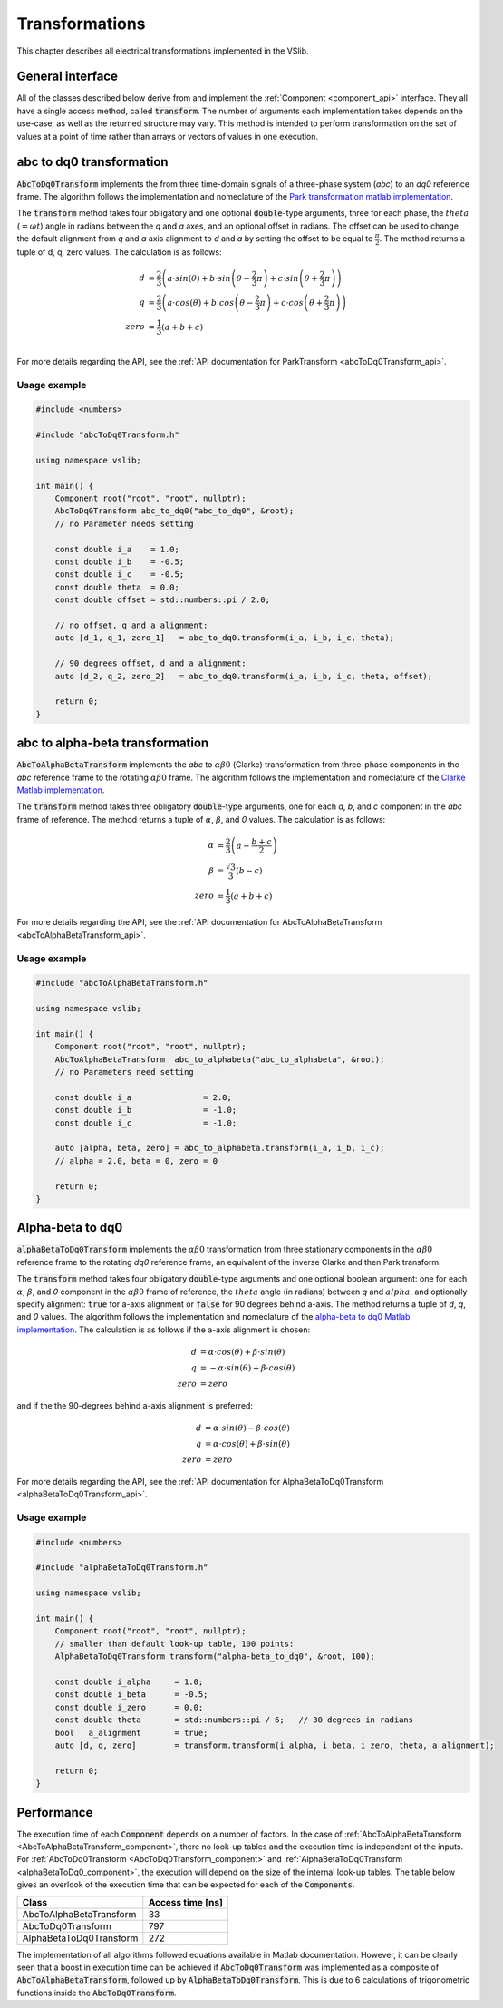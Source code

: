 .. _transforms:

===============
Transformations
===============

This chapter describes all electrical transformations implemented in the VSlib.

General interface
-----------------

All of the classes described below derive from and implement the :ref:`Component <component_api>` interface.
They all have a single access method, called :code:`transform`. The number of arguments each implementation
takes depends on the use-case, as well as the returned structure may vary. This method is intended to perform
transformation on the set of values at a point of time rather than arrays or vectors of values in one execution.

.. _abcToDq0Transform_component:

abc to dq0 transformation
-------------------------

:code:`AbcToDq0Transform` implements the from three time-domain signals of a three-phase
system (`abc`) to an `dq0` reference frame. The algorithm follows the implementation
and nomeclature of the `Park transformation matlab implementation <https://ch.mathworks.com/help/sps/ref/parktransform.html>`_.

The :code:`transform` method takes four obligatory and one optional :code:`double`-type arguments, three for each phase,
the :math:`theta` (:math:`=\omega t`) angle in radians between the `q` and `a` axes, and an optional offset in radians.
The offset can be used to change the default alignment from `q` and `a` axis alignment to `d` and `a` by setting the offset
to be equal to :math:`\frac{\pi}{2}`. The method returns a tuple of d, q, zero values. The calculation is as follows:

.. math::

    d &= \frac{2}{3} \left( a \cdot sin(\theta) + b \cdot sin \left( \theta - \frac{2}{3} \pi \right) + c \cdot sin \left(\theta + \frac{2}{3} \pi \right) \right) \\
    q &= \frac{2}{3} \left(a \cdot cos(\theta) + b \cdot cos \left(\theta - \frac{2}{3} \pi \right) + c \cdot cos \left(\theta + \frac{2}{3} \pi \right) \right) \\
    zero &= \frac{1}{3} \left( a + b + c \right) \\

For more details regarding the API, see the :ref:`API documentation for ParkTransform <abcToDq0Transform_api>`.

Usage example
^^^^^^^^^^^^^

.. code-block:: cpp

    #include <numbers>

    #include "abcToDq0Transform.h"

    using namespace vslib;

    int main() {
        Component root("root", "root", nullptr);
        AbcToDq0Transform abc_to_dq0("abc_to_dq0", &root);
        // no Parameter needs setting

        const double i_a    = 1.0;
        const double i_b    = -0.5;
        const double i_c    = -0.5;
        const double theta  = 0.0;
        const double offset = std::numbers::pi / 2.0;

        // no offset, q and a alignment:
        auto [d_1, q_1, zero_1]   = abc_to_dq0.transform(i_a, i_b, i_c, theta);

        // 90 degrees offset, d and a alignment:
        auto [d_2, q_2, zero_2]   = abc_to_dq0.transform(i_a, i_b, i_c, theta, offset);

        return 0;
    }

.. _abcToAlphaBetaTransform_component:

abc to alpha-beta transformation
--------------------------------

:code:`AbcToAlphaBetaTransform` implements the `abc` to :math:`\alpha\beta0` (Clarke) transformation from three-phase components in the `abc`
reference frame to the rotating :math:`\alpha\beta0` frame. The algorithm follows the implementation
and nomeclature of the `Clarke Matlab implementation <https://ch.mathworks.com/help/mcb/ref/clarketransform.html>`_.

The :code:`transform` method takes three obligatory :code:`double`-type arguments, one for each `a`, `b`, and `c` component in the `abc`
frame of reference. The method returns a tuple of :math:`\alpha`, :math:`\beta`, and `0` values. The calculation is as follows:

.. math::

    \alpha &= \frac{2}{3} \left( a - \frac{b+c}{2} \right) \\
    \beta  &= \frac{\sqrt{3}}{3} (b - c) \\
    zero   &= \frac{1}{3} (a + b + c)

For more details regarding the API, see the :ref:`API documentation for AbcToAlphaBetaTransform <abcToAlphaBetaTransform_api>`.

Usage example
^^^^^^^^^^^^^

.. code-block:: cpp

    #include "abcToAlphaBetaTransform.h"

    using namespace vslib;

    int main() {
        Component root("root", "root", nullptr);
        AbcToAlphaBetaTransform  abc_to_alphabeta("abc_to_alphabeta", &root);
        // no Parameters need setting

        const double i_a               = 2.0;
        const double i_b               = -1.0;
        const double i_c               = -1.0;

        auto [alpha, beta, zero] = abc_to_alphabeta.transform(i_a, i_b, i_c);
        // alpha = 2.0, beta = 0, zero = 0

        return 0;
    }

.. _alphaBetaToDq0_component:

Alpha-beta to dq0
-----------------

:code:`alphaBetaToDq0Transform` implements the :math:`\alpha\beta0` transformation from three stationary
components in the :math:`\alpha\beta0` reference frame to the rotating `dq0` reference frame, an equivalent
of the inverse Clarke and then Park transform.

The :code:`transform` method takes four obligatory :code:`double`-type arguments and one optional boolean argument:
one for each :math:`\alpha`, :math:`\beta`, and `0` component in the :math:`\alpha\beta0` frame of reference,
the :math:`theta` angle (in radians) between `q` and :math:`alpha`, and optionally specify alignment: :code:`true`
for a-axis alignment or :code:`false` for 90 degrees behind a-axis. The method returns a tuple of `d`, `q`, and `0` values.
The algorithm follows the implementation and nomeclature  of the
`alpha-beta to dq0 Matlab implementation <https://ch.mathworks.com/help/sps/powersys/ref/alphabetazerotodq0dq0toalphabetazero.html>`_.
The calculation is as follows if the a-axis alignment is chosen:

.. math::

    d &= \alpha \cdot cos(\theta) + \beta \cdot sin(\theta)  \\
    q &= -\alpha \cdot sin(\theta) + \beta \cdot cos(\theta) \\
    zero &= zero

and if the the 90-degrees behind a-axis alignment is preferred:

.. math::

    d &= \alpha \cdot sin(\theta) - \beta \cdot cos(\theta) \\
    q &= \alpha \cdot cos(\theta) + \beta \cdot sin(\theta) \\
    zero &= zero

For more details regarding the API, see the :ref:`API documentation for AlphaBetaToDq0Transform <alphaBetaToDq0Transform_api>`.

Usage example
^^^^^^^^^^^^^

.. code-block:: cpp

    #include <numbers>

    #include "alphaBetaToDq0Transform.h"

    using namespace vslib;

    int main() {
        Component root("root", "root", nullptr);
        // smaller than default look-up table, 100 points:
        AlphaBetaToDq0Transform transform("alpha-beta_to_dq0", &root, 100);

        const double i_alpha     = 1.0;
        const double i_beta      = -0.5;
        const double i_zero      = 0.0;
        const double theta       = std::numbers::pi / 6;   // 30 degrees in radians
        bool   a_alignment       = true;
        auto [d, q, zero]        = transform.transform(i_alpha, i_beta, i_zero, theta, a_alignment);

        return 0;
    }

Performance
-----------

The execution time of each :code:`Component` depends on a number of factors. In the case of :ref:`AbcToAlphaBetaTransform <AbcToAlphaBetaTransform_component>`,
there no look-up tables and the execution time is independent of the inputs. For :ref:`AbcToDq0Transform <AbcToDq0Transform_component>` and
:ref:`AlphaBetaToDq0Transform <alphaBetaToDq0_component>`, the execution will depend on the size of the internal look-up tables.
The table below gives an overlook of the execution time that can be expected for each of the :code:`Components`.

.. list-table::
    :header-rows: 1

    * - Class
      - Access time [ns]
    * - AbcToAlphaBetaTransform
      - 33
    * - AbcToDq0Transform
      - 797
    * - AlphaBetaToDq0Transform
      - 272


The implementation of all algorithms followed equations available in Matlab documentation. However, it can be clearly seen
that a boost in execution time can be achieved if :code:`AbcToDq0Transform` was implemented as a composite of :code:`AbcToAlphaBetaTransform`,
followed up by :code:`AlphaBetaToDq0Transform`. This is due to 6 calculations of trigonometric functions inside the :code:`AbcToDq0Transform`.